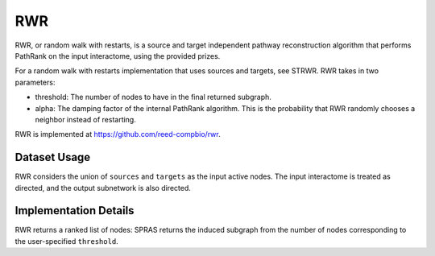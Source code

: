RWR
===

RWR, or random walk with restarts, is a source and target independent pathway reconstruction algorithm
that performs PathRank on the input interactome, using the provided prizes.

For a random walk with restarts implementation that uses sources and targets, see STRWR.
RWR takes in two parameters:

* threshold: The number of nodes to have in the final returned subgraph.
* alpha: The damping factor of the internal PathRank algorithm. This is the probability that RWR randomly chooses a neighbor instead of restarting.

RWR is implemented at https://github.com/reed-compbio/rwr.

Dataset Usage
-------------

RWR considers the union of ``sources`` and ``targets`` as the
input active nodes. The input interactome is treated as directed, and the
output subnetwork is also directed.

Implementation Details
----------------------

RWR returns a ranked list of nodes: SPRAS returns the induced subgraph
from the number of nodes corresponding to the user-specified ``threshold``.
